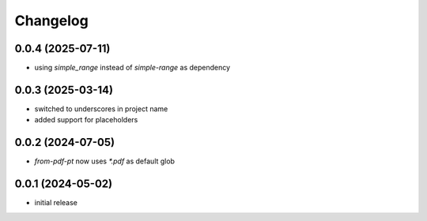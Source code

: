 Changelog
=========

0.0.4 (2025-07-11)
------------------

- using `simple_range` instead of `simple-range` as dependency


0.0.3 (2025-03-14)
------------------

- switched to underscores in project name
- added support for placeholders


0.0.2 (2024-07-05)
------------------

- `from-pdf-pt` now uses `*.pdf` as default glob


0.0.1 (2024-05-02)
------------------

- initial release

